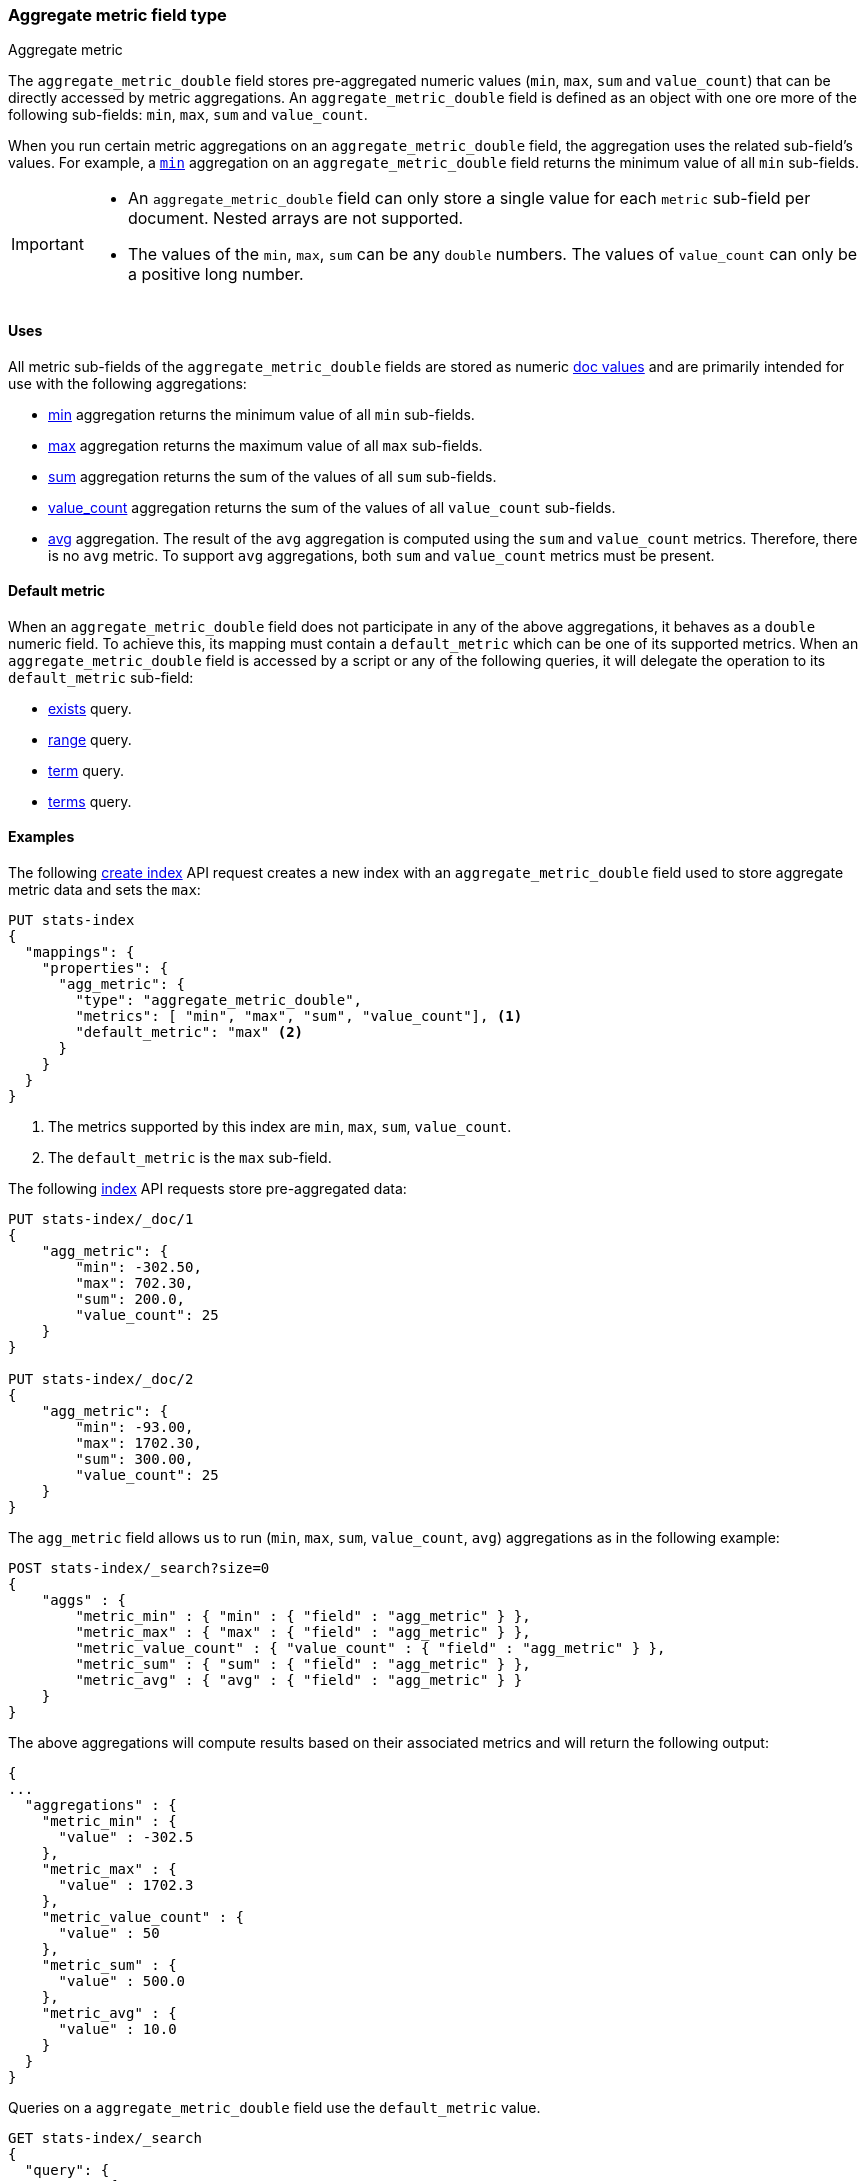 [role="xpack"]
[testenv="basic"]
[[aggregate-metric-double]]
=== Aggregate metric field type
++++
<titleabbrev>Aggregate metric</titleabbrev>
++++

The `aggregate_metric_double` field stores pre-aggregated numeric values (`min`, `max`, `sum` and `value_count`) that can be directly
accessed by metric aggregations. An `aggregate_metric_double` field is defined as an object with one ore more of the following sub-fields:
`min`, `max`, `sum` and `value_count`.

When you run certain metric aggregations on an `aggregate_metric_double` field,
the aggregation uses the related sub-field's values. For example, a
<<search-aggregations-metrics-min-aggregation, `min`>> aggregation on an
`aggregate_metric_double` field returns the minimum value of all `min`
sub-fields.

[IMPORTANT]
========
* An `aggregate_metric_double` field can only store a single value for each `metric` sub-field per document.
Nested arrays are not supported.
* The values of the `min`, `max`, `sum` can be any `double` numbers. The values of `value_count` can only be
a positive long number.
========

[[aggregate-metric-double-uses]]
==== Uses

All metric sub-fields of the `aggregate_metric_double` fields are stored as numeric <<doc-values,doc values>>
and are primarily intended for use with the following aggregations:

* <<search-aggregations-metrics-min-aggregation,min>> aggregation returns the minimum value of all `min` sub-fields.
* <<search-aggregations-metrics-max-aggregation,max>> aggregation returns the maximum value of all `max` sub-fields.
* <<search-aggregations-metrics-sum-aggregation,sum>> aggregation returns the sum of the values of all `sum` sub-fields.
* <<search-aggregations-metrics-valuecount-aggregation,value_count>> aggregation returns the sum of the values of all `value_count`
sub-fields.
* <<search-aggregations-metrics-avg-aggregation,avg>> aggregation. The result of the `avg` aggregation is computed using
the `sum` and `value_count` metrics. Therefore, there is no `avg` metric. To support `avg` aggregations, both `sum` and
`value_count` metrics must be present.

[[aggregate-metric-double-default]]
==== Default metric

When an `aggregate_metric_double` field does not participate in any of the above aggregations,
it behaves as a `double` numeric field. To achieve this, its mapping must contain a `default_metric` which can
be one of its supported metrics. When an `aggregate_metric_double` field is accessed by a script or any
of the following queries, it will delegate the operation to its `default_metric` sub-field:

* <<query-dsl-exists-query,exists>> query.
* <<query-dsl-range-query,range>> query.
* <<query-dsl-term-query,term>> query.
* <<query-dsl-terms-query,terms>> query.

[[aggregate-metric-double-example]]
==== Examples

The following <<indices-create-index, create index>> API request creates a new index with an `aggregate_metric_double` field used
to store aggregate metric data and sets the `max`:

[source,console]
--------------------------------------------------
PUT stats-index
{
  "mappings": {
    "properties": {
      "agg_metric": {
        "type": "aggregate_metric_double",
        "metrics": [ "min", "max", "sum", "value_count"], <1>
        "default_metric": "max" <2>
      }
    }
  }
}
--------------------------------------------------
<1> The metrics supported by this index are `min`, `max`, `sum`, `value_count`.
<2> The `default_metric` is the `max` sub-field.

The following <<docs-index_,index>> API requests store pre-aggregated data:

[source,console]
--------------------------------------------------
PUT stats-index/_doc/1
{
    "agg_metric": {
        "min": -302.50,
        "max": 702.30,
        "sum": 200.0,
        "value_count": 25
    }
}

PUT stats-index/_doc/2
{
    "agg_metric": {
        "min": -93.00,
        "max": 1702.30,
        "sum": 300.00,
        "value_count": 25
    }
}
--------------------------------------------------

The `agg_metric` field allows us to run (`min`, `max`, `sum`, `value_count`, `avg`) aggregations
as in the following example:

[source,console]
--------------------------------------------------
POST stats-index/_search?size=0
{
    "aggs" : {
        "metric_min" : { "min" : { "field" : "agg_metric" } },
        "metric_max" : { "max" : { "field" : "agg_metric" } },
        "metric_value_count" : { "value_count" : { "field" : "agg_metric" } },
        "metric_sum" : { "sum" : { "field" : "agg_metric" } },
        "metric_avg" : { "avg" : { "field" : "agg_metric" } }
    }
}
--------------------------------------------------

The above aggregations will compute results based on their associated metrics
and will return the following output:

[source,console-result]
--------------------------------------------------
{
...
  "aggregations" : {
    "metric_min" : {
      "value" : -302.5
    },
    "metric_max" : {
      "value" : 1702.3
    },
    "metric_value_count" : {
      "value" : 50
    },
    "metric_sum" : {
      "value" : 500.0
    },
    "metric_avg" : {
      "value" : 10.0
    }
  }
}
--------------------------------------------------
// TESTRESPONSE[s/\.\.\./"took": $body.took,"timed_out": false,"_shards": $body._shards,"hits": $body.hits,/]


Queries on a `aggregate_metric_double` field use the `default_metric` value.

[source,console]
--------------------------------------------------
GET stats-index/_search
{
  "query": {
    "term": {
      "agg_metric": {
        "value": 702.30
      }
    }
  }
}
--------------------------------------------------

Running a `term` query for a specific value, will return all documents that have this value
stored as the `default_metric` sub-field. From the result, we can see that the `aggregate_metric_double`
field delegates the `term` query to its `max` sub-field.

[source,console-result]
--------------------------------------------------
{
...
    "hits" : [
      {
        "_index" : "stats-index",
        "_id" : "1",
        "_score" : 1.0,
        "_source" : {
          "agg_metric" : {
            "min" : -302.5,
            "max" : 702.3,
            "sum" : 200.0,
            "value_count" : 25
          }
        }
      }
    ]
  }
}


--------------------------------------------------
// TESTRESPONSE[s/\.\.\./"took": $body.took,"timed_out": false,"_shards": $body._shards,"hits": $body.hits,/]
